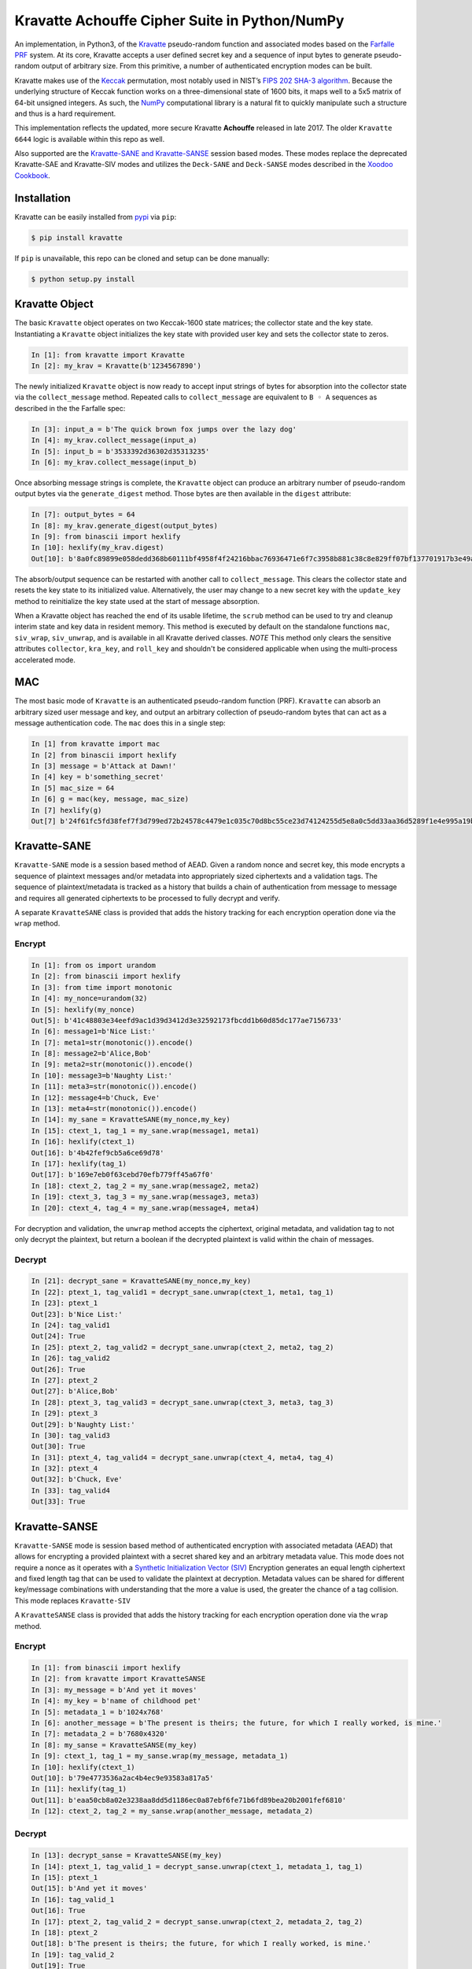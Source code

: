 Kravatte Achouffe Cipher Suite in Python/NumPy
==============================================

An implementation, in Python3, of the
`Kravatte <https://keccak.team/kravatte.html>`__ pseudo-random function
and associated modes based on the `Farfalle
PRF <https://eprint.iacr.org/2016/1188.pdf>`__ system. At its core,
Kravatte accepts a user defined secret key and a sequence of input bytes
to generate pseudo-random output of arbitrary size. From this primitive, a 
number of authenticated encryption modes can be built.

Kravatte makes use of the
`Keccak <https://keccak.team/files/Keccak-reference-3.0.pdf>`__
permutation, most notably used in NIST’s `FIPS 202 SHA-3
algorithm <https://nvlpubs.nist.gov/nistpubs/FIPS/NIST.FIPS.202.pdf>`__.
Because the underlying structure of Keccak function works on a
three-dimensional state of 1600 bits, it maps well to a 5x5 matrix of
64-bit unsigned integers. As such, the `NumPy <http://www.numpy.org>`__
computational library is a natural fit to quickly manipulate such a
structure and thus is a hard requirement.

This implementation reflects the updated, more secure Kravatte
**Achouffe** released in late 2017. The older ``Kravatte 6644`` logic is
available within this repo as well.

Also supported are the `Kravatte-SANE and Kravatte-SANSE  <https://eprint.iacr.org/2018/1012.pdf>`__
session based modes. These modes replace the deprecated Kravatte-SAE and Kravatte-SIV modes and 
utilizes the ``Deck-SANE`` and ``Deck-SANSE`` modes described in the `Xoodoo Cookbook <https://eprint.iacr.org/2018/767.pdf>`__.

Installation
------------
Kravatte can be easily installed from `pypi <https://pypi.org/project/kravatte/>`__ via ``pip``:

.. code:: bash

    $ pip install kravatte

If ``pip`` is unavailable, this repo can be cloned and setup can be done manually:

.. code:: bash

    $ python setup.py install


Kravatte Object
---------------

The basic ``Kravatte`` object operates on two Keccak-1600 state matrices;
the collector state and the key state. Instantiating a ``Kravatte`` object
initializes the key state with provided user key and sets the collector
state to zeros.

.. code:: python

    In [1]: from kravatte import Kravatte
    In [2]: my_krav = Kravatte(b'1234567890')

The newly initialized ``Kravatte`` object is now ready to accept input
strings of bytes for absorption into the collector state via the
``collect_message`` method. Repeated calls to ``collect_message`` are
equivalent to ``B ◦ A`` sequences as described in the the Farfalle
spec:

.. code:: python

    In [3]: input_a = b'The quick brown fox jumps over the lazy dog'
    In [4]: my_krav.collect_message(input_a)
    In [5]: input_b = b'3533392d36302d35313235'
    In [6]: my_krav.collect_message(input_b)

Once absorbing message strings is complete, the ``Kravatte`` object can
produce an arbitrary number of pseudo-random output bytes via the
``generate_digest`` method. Those bytes are then available in the
``digest`` attribute:

.. code:: python

    In [7]: output_bytes = 64
    In [8]: my_krav.generate_digest(output_bytes)
    In [9]: from binascii import hexlify
    In [10]: hexlify(my_krav.digest)
    Out[10]: b'8a0fc89899e058dedd368b60111bf4958f4f24216bbac76936471e6f7c3958b881c38c8e829ff07bf137701917b3e49ab392e93f3b2abfc714f90c0ca023124d'

The absorb/output sequence can be restarted with another call to
``collect_message``. This clears the collector state and resets the key
state to its initialized value. Alternatively, the user may change to a
new secret key with the ``update_key`` method to reinitialize the key
state used at the start of message absorption.

When a Kravatte object has reached the end of its usable lifetime, the ``scrub`` method
can be used to try and cleanup interim state and key data in resident memory. This method is executed by default
on the standalone functions ``mac``, ``siv_wrap``, ``siv_unwrap``, and is available in all Kravatte derived classes.
*NOTE* This method only clears the sensitive attributes ``collector``, ``kra_key``, and ``roll_key`` and shouldn't be
considered applicable when using the multi-process accelerated mode.

MAC
---

The most basic mode of ``Kravatte`` is an authenticated pseudo-random
function (PRF). ``Kravatte`` can absorb an arbitrary sized user message and
key, and output an arbitrary collection of pseudo-random bytes that can
act as a message authentication code. The ``mac`` does this in a single step:

.. code:: python

    In [1] from kravatte import mac
    In [2] from binascii import hexlify
    In [3] message = b'Attack at Dawn!'
    In [4] key = b'something_secret'
    In [5] mac_size = 64
    In [6] g = mac(key, message, mac_size)
    In [7] hexlify(g)
    Out[7] b'24f61fc5fd38fef7f3d799ed72b24578c4479e1c035c70d8bc55ce23d74124255d5e8a0c5dd33aa36d5289f1e4e995a19be804d97bb338fa875e01e3c2d2dd51'


Kravatte-SANE
-------------

``Kravatte-SANE`` mode is a session based method of AEAD. Given a random
nonce and secret key, this mode encrypts a sequence of plaintext
messages and/or metadata into appropriately sized ciphertexts and a validation
tags. The sequence of plaintext/metadata is tracked as a history that
builds a chain of authentication from message to message and requires
all generated ciphertexts to be processed to fully decrypt and verify.

A separate ``KravatteSANE`` class is provided that adds the history
tracking for each encryption operation done via the ``wrap`` method.

Encrypt
~~~~~~~

.. code:: python

    In [1]: from os import urandom
    In [2]: from binascii import hexlify
    In [3]: from time import monotonic
    In [4]: my_nonce=urandom(32)
    In [5]: hexlify(my_nonce)
    Out[5]: b'41c48803e34eefd9ac1d39d3412d3e32592173fbcdd1b60d85dc177ae7156733'
    In [6]: message1=b'Nice List:'
    In [7]: meta1=str(monotonic()).encode()
    In [8]: message2=b'Alice,Bob'
    In [9]: meta2=str(monotonic()).encode()
    In [10]: message3=b'Naughty List:'
    In [11]: meta3=str(monotonic()).encode()
    In [12]: message4=b'Chuck, Eve'
    In [13]: meta4=str(monotonic()).encode()
    In [14]: my_sane = KravatteSANE(my_nonce,my_key)
    In [15]: ctext_1, tag_1 = my_sane.wrap(message1, meta1)
    In [16]: hexlify(ctext_1)
    Out[16]: b'4b42fef9cb5a6ce69d78'
    In [17]: hexlify(tag_1)
    Out[17]: b'169e7eb0f63cebd70efb779ff45a67f0'
    In [18]: ctext_2, tag_2 = my_sane.wrap(message2, meta2)
    In [19]: ctext_3, tag_3 = my_sane.wrap(message3, meta3)
    In [20]: ctext_4, tag_4 = my_sane.wrap(message4, meta4)

For decryption and validation, the ``unwrap`` method accepts the
ciphertext, original metadata, and validation tag to not only decrypt
the plaintext, but return a boolean if the decrypted plaintext is valid
within the chain of messages.

Decrypt
~~~~~~~

.. code:: python

    In [21]: decrypt_sane = KravatteSANE(my_nonce,my_key)
    In [22]: ptext_1, tag_valid1 = decrypt_sane.unwrap(ctext_1, meta1, tag_1)
    In [23]: ptext_1
    Out[23]: b'Nice List:'
    In [24]: tag_valid1
    Out[24]: True
    In [25]: ptext_2, tag_valid2 = decrypt_sane.unwrap(ctext_2, meta2, tag_2)
    In [26]: tag_valid2
    Out[26]: True
    In [27]: ptext_2
    Out[27]: b'Alice,Bob'
    In [28]: ptext_3, tag_valid3 = decrypt_sane.unwrap(ctext_3, meta3, tag_3)
    In [29]: ptext_3
    Out[29]: b'Naughty List:'
    In [30]: tag_valid3
    Out[30]: True
    In [31]: ptext_4, tag_valid4 = decrypt_sane.unwrap(ctext_4, meta4, tag_4)
    In [32]: ptext_4
    Out[32]: b'Chuck, Eve'
    In [33]: tag_valid4
    Out[33]: True


Kravatte-SANSE
--------------

``Kravatte-SANSE`` mode is session based method of authenticated encryption with
associated metadata (AEAD) that allows for encrypting a provided
plaintext with a secret shared key and an arbitrary metadata value.
This mode does not require a nonce as it operates with a 
`Synthetic Initialization Vector (SIV) <https://tools.ietf.org/html/rfc5297>`__
Encryption generates an equal length ciphertext and fixed length tag
that can be used to validate the plaintext at decryption. Metadata
values can be shared for different key/message combinations with
understanding that the more a value is used, the greater the chance of a
tag collision. This mode replaces ``Kravatte-SIV``

A ``KravatteSANSE`` class is provided that adds the history
tracking for each encryption operation done via the ``wrap`` method.

Encrypt
~~~~~~~

.. code:: python

    In [1]: from binascii import hexlify
    In [2]: from kravatte import KravatteSANSE
    In [3]: my_message = b'And yet it moves'
    In [4]: my_key = b'name of childhood pet'
    In [5]: metadata_1 = b'1024x768'
    In [6]: another_message = b'The present is theirs; the future, for which I really worked, is mine.'
    In [7]: metadata_2 = b'7680x4320'
    In [8]: my_sanse = KravatteSANSE(my_key)
    In [9]: ctext_1, tag_1 = my_sanse.wrap(my_message, metadata_1)
    In [10]: hexlify(ctext_1)
    Out[10]: b'79e4773536a2ac4b4ec9e93583a817a5'
    In [11]: hexlify(tag_1)
    Out[11]: b'eaa50cb8a02e3238aa8dd5d1186ec0a87ebf6fe71b6fd89bea20b2001fef6810'
    In [12]: ctext_2, tag_2 = my_sanse.wrap(another_message, metadata_2)

Decrypt
~~~~~~~

.. code:: python

    In [13]: decrypt_sanse = KravatteSANSE(my_key)
    In [14]: ptext_1, tag_valid_1 = decrypt_sanse.unwrap(ctext_1, metadata_1, tag_1)
    In [15]: ptext_1
    Out[15]: b'And yet it moves'
    In [16]: tag_valid_1
    Out[16]: True
    In [17]: ptext_2, tag_valid_2 = decrypt_sanse.unwrap(ctext_2, metadata_2, tag_2)
    In [18]: ptext_2
    Out[18]: b'The present is theirs; the future, for which I really worked, is mine.'
    In [19]: tag_valid_2
    Out[19]: True


KravatteWBC
-----------

Kravatte Wide Block Cipher mode is a symmetric block cipher mode where the user can specify
the size of the block, an arbitrary ``tweak`` value input, and arbitrary secret key. The ``KravatteWBC``
object, once initialized, can encrypt/decrypt messages of the given block size (or smaller). ``KravatteWBC``
splits messages into left and right components and uses a 4-stage Feistel sequence to encrypt/decrypt.

Encrypt and Decrypt
~~~~~~~~~~~~~~~~~~~

.. code:: python

    In [1]: from kravatte import KravatteWBC
    In [2]: block_size = 64
    In [3]: my_tweak = b'tweak can be anything'
    In [4]: my_key = b'\x00' * 24
    In [5]: my_wbc = KravatteWBC(block_size, my_tweak, my_key)
    In [6]: c_block = my_wbc.encrypt(b'This is some random 64-byte text string to use in this example!!')
    In [7]: from binascii import hexlify
    In [8]: hexlify(c_block)
    Out[8]: b'2368fae1271e5c784537df331586d5d4daeeb34a6fe4ebea03cc1df7f9c0d79fcc709a9ff2199514f431da685e27658dbf6c5afed11ce5c8172f7615c19db1b9'
    In [9]: my_wbc.decrypt(c_block)
    Out[9]: b'This is some random 64-byte text string to use in this example!!'


KravatteWBC-AE
--------------

``KravatteWBC-AE`` is a variant of ``KravatteWBC`` that extends the desired block size by 16 bytes and 
embeds authentication data. The tweak is replaced with arbitrary associated metadata. When the 
block is decrypted it is also validated as being encrypted with same secret key.

Encrypt and Decrypt
~~~~~~~~~~~~~~~~~~~

.. code:: python

    In [1]: from datetime import datetime
    In [2]: from binascii import hexlify
    In [3]: my_key = b"Doesn't look like anything to me"
    In [4]: metadata = str(datetime.now()).encode()
    In [5]: message = b'These violent delights have violent ends'
    In [6]: len(message)
    Out[6]: 40
    In [7]: my_WBC_AE = KravatteWBC_AE(40, my_key)
    In [8]: ctext_ae = my_WBC_AE.wrap(message, metadata)
    In [9]: len(ctext_ae)
    Out[9]: 56
    In [10]: hexlify(ctext_ae)
    Out[10]: b'388623f7a7d3c044cda574063b4ff16edbdfc95cb449f335a1c5ad5ed37897aa2470f3575825a55df04cc1dab34b4feb03aa6d35f6190d62'
    In [11]: plaintext, validated = my_WBC_AE.unwrap(ctext_ae, metadata)
    In [12]: plaintext
    Out[12]: b'These violent delights have violent ends'
    In [13]: validated
    Out[13]: True


KravatteOracle
--------------

``KravatteOracle`` is a simple pseudo-random number generator built from the ``Kravatte`` PRF primitive. Initialized
with an authentication key, the ``KravatteOracle`` object absorbs an arbitrarily sized seed value into the
collector state. From there, streams of random bytes can be generated on demand via the ``random`` method.
The generator can be re-seeded at any point with the ``seed_generator`` method.

Generate Random Numbers
~~~~~~~~~~~~~~~~~~~~~~~

.. code:: python

    In [1]: my_psrng = KravatteOracle(my_seed, my_key)
    In [2]: my_key = b'1234'
    In [3]: my_seed = b'watermelon'
    In [4]: my_psrng = KravatteOracle(my_seed, my_key)
    In [5]: random_bytes = my_psrng.random(24)
    In [6]: hexlify(random_bytes)
    Out[6]: b'14a42ab5756efe61eae73893570b6736b392d0031a87e36d'
    In [7]: random_bytes = my_psrng.random(42)
    In [8]: hexlify(random_bytes)
    Out[8]: b'77d6308e18d57fb124e75602ced2e863e7de34c69ea57bec47efae84e85d0075c3ebbf7e535ec0fb096f'

Re-seed Generator
~~~~~~~~~~~~~~~~~

.. code:: python

    In [9]: my_psrng.seed_generator(b'apple')
    In [10]: random_bytes = my_psrng.random(18)
    In [11]: hexlify(random_bytes)
    Out[11]: b'3e108c3f627f561943893b6a3184e5b76472'

Kravatte-SIV (Deprecated)
-------------------------

``Kravatte-SIV`` mode is a method of authenticated encryption with
associated metadata (AEAD) that allows for encrypting a provided
plaintext with a secret shared key and an arbitrary metadata value.
Encryption generates an equal length ciphertext and fixed length tag
that can be used to validate the plaintext at decryption. Metadata
values can be shared for different key/message combinations with
understanding that the more a value is used, the greater the chance of a
tag collision. **Deprecated in favor of Kravatte-SANSE**

Encrypt
~~~~~~~

.. code:: python

    In [1] from kravatte import siv_wrap, siv_unwrap
    In [2] from binascii import hexlify
    In [3] from datetime import datetime
    In [4] message = b'Attack at Dawn!'
    In [5] key = b'something_secret'
    In [6] metadata = str(datetime.now()).encode()
    In [7] ciphertext, tag = siv_wrap(key, message, metadata)
    In [8] hexlify(ciphertext)
    Out[8] b'79f7bd89a7cb7af1892ea51c531f4b'
    In [9] hexlify(tag)
    Out[9] b'37c7e11f0c9c744e7c113590fdfba7737cb38b629ef6901df22d6994340e89eas'

Decrypt
~~~~~~~

.. code:: python

    In [10] plaintext, tag_valid = siv_unwrap(key, ciphertext, tag, metadata)
    In [11] plaintext
    Out[11] b'Attack at Dawn!'
    In [12] tag_valid
    Out[12] True

Kravatte-SAE (Deprecated)
-------------------------

``Kravatte-SAE`` mode is a session based method of AEAD. Given a random
nonce and secret key, this mode encrypts a sequence of plaintext
messages and/or metadata into equal size ciphertexts and a validation
tag. The sequence of plaintext/metadata is tracked as a history that
builds a chain of authentication from message to message and requires
all generated ciphertexts to be processed to fully decrypt and verify.
**Deprecated in favor of Kravatte-SANE**

A separate ``KravatteSAE`` class is provided that adds the history
tracking for each encryption operation done via the ``sae_wrap`` method.

Encrypt
~~~~~~~

.. code:: python

    In [1]: from kravatte import KravatteSAE
    In [2]: from datetime import datetime
    In [3]: from binascii import hexlify
    In [4]: message_1 = b'Directions to my house:'
    In [5]: metadata_1 = str(datetime.now()).encode()
    In [6]: message_2 = b'Turn right on main street'
    In [7]: metadata_2 = str(datetime.now()).encode()
    In [8]: message_3 = b'Continue straight for 3500 miles'
    In [9]: metadata_3 = str(datetime.now()).encode()
    In [10]: message_4 = b'You have arrived at your destination'
    In [11]: metadata_4 = str(datetime.now()).encode()
    In [12]: nonce = b'a well chosen random number'
    In [13]: key = b'an even better random number'
    In [14]: KravSAE_wrapper = KravatteSAE(nonce, key)
    In [15]: ciphertext_1, tag_1 = KravSAE_wrapper.sae_wrap(message_1, metadata_1)
    In [16]: hexlify(ciphertext_1)
    Out[16]: b'7b8932a1c3673fcfe752631ef5b867843951514335de61'
    In [17]: hexlify(tag_1)
    Out[17]: b'3384885ca293925cc65a03fa10790420'
    In [18]: ciphertext_2, tag_2 = KravSAE_wrapper.sae_wrap(message_2, metadata_2)
    In [19]: hexlify(ciphertext_2)
    Out[19]: b'ab48882d4339c6def9d5d06f608db5318a87a417566c0b20bd'
    In [20]: hexlify(tag_2)
    Out[20]: b'347f5a152dcc9ccc3c19fa936067c3d2'
    In [21]: ciphertext_3, tag_3 = KravSAE_wrapper.sae_wrap(message_3, metadata_3)
    In [22]: hexlify(ciphertext_3)
    Out[22]: b'bc461f40db74705c10b1400b6a9967dd7164cbf774c196d5b649faf2bd792339'
    In [23]: hexlify(tag_3)
    Out[23]: b'6ba2faee4d2aa5654a054222a049d926'
    In [24]: ciphertext_4, tag_4 = KravSAE_wrapper.sae_wrap(message_4, metadata_4)
    In [25]: hexlify(ciphertext_4)
    Out[25]: b'1f451f51d9882f9f7674c37dace4036efd9efe39d6b58ccdf6b012ef988e4e1f2617479f'
    In [26]: hexlify(tag_4)
    Out[26]: b'5f3511f140b4ea36412c0e4b22d1c218'

For decryption and validation, the ``sae_unwrap`` method accepts the
ciphertext, original metadata, and validation tag to not only decrypt
the plaintext, but return a boolean if the decrypted plaintext is valid
within the chain of messages.

Decrypt
~~~~~~~

.. code:: python

    In [27]: KravSAE_unwrapper = KravatteSAE(nonce, key)
    In [28]: plaintext_1, check_tag_1 = KravSAE_unwrapper.sae_unwrap(ciphertext_1, metadata_1, tag_1)
    In [29]: plaintext_1
    Out[29]: b'Directions to my house:'
    In [30]: check_tag_1
    Out[30]: True
    In [31]: plaintext_2, check_tag_2 = KravSAE_unwrapper.sae_unwrap(ciphertext_2, metadata_2, tag_2)
    In [32]: plaintext_2
    Out[32]: b'Turn right on main street'
    In [33]: check_tag_2
    Out[33]: True
    In [34]: plaintext_3, check_tag_3 = KravSAE_unwrapper.sae_unwrap(ciphertext_3, metadata_3, tag_3)
    In [35]: plaintext_3
    Out[35]: b'Continue straight for 3500 miles'
    In [36]: check_tag_3
    Out[36]: True
    In [37]: plaintext_4, check_tag_4 = KravSAE_unwrapper.sae_unwrap(ciphertext_4, metadata_4, tag_4)
    In [38]: plaintext_4
    Out[38]: b'You have arrived at your destination'
    In [39]: check_tag_4
    Out[39]: True


Multi-Process Performance Mode
---------------------------------
The Farfalle PRF allows for significant parallelism in both the compression and expansion phases when
consuming or generating large numbers of blocks.  We can exploit that fact for increased performance
via Python's `multiprocessing <https://docs.python.org/3.5/library/multiprocessing.html>`__ module.
This allows us to spawn any number of identical worker subprocesses that can consume additional
CPU core resources. Enabling the multi-process mode is done at object creation time for ``Kravatte``,
or any of its operating modes, with the ``workers`` arguments:

.. code:: python

    In [1]: new_kravatte = Kravatte(my_key, workers=8)
    In [2]: my_kra_mac = mac(my_key, my_message, my_output_size, workers=16)
    In [3]: my_wbc = KravatteWBC(block_size, my_tweak, my_key, workers=4)

For optimal performance, the number of workers should match the number of CPU cores reported by
``os.cpu_count``. This is set automatically if ``workers`` is set to 0:

.. code:: python
    
    # Equivalent objects
    In [4]: my_psrng = KravatteOracle(my_seed, my_key, workers=0)
    In [5]: my_psrng = KravatteOracle(my_seed, my_key, workers=os.cpu_count())

Multi-process mode can be explicitly disabled by setting workers to ``None``:

.. code:: python
    
    In [6]: my_psrng = KravatteOracle(my_seed, my_key, workers=None)

There is a non-trivial performance cost associated with generating new Python processes. For small,
generally < 100KB, inputs and outputs, it can be faster to use the single process variant.

For asymmetrically sized workloads, such a generating a MAC on a multi-megabyte input and only
generating a few dozen bytes of output, multiprocessing mode can be explicitly enabled or disabled with the
``mp_input`` and ``mp_output`` arguments. These booleans are available for ``Kravatte`` and all derived classes/functions.

.. code:: python

    # Enable Multiprocessing acceleration only for processing of input bytes
    In [7]: my_psrng = KravatteOracle(my_seed, my_key, workers=16, mp_input=True, mp_output=False)


Testing
-------

A full test suite is available in the ``test/`` dir. Tests can be invoked with pytest:

.. code:: bash

    $ cd path/to/cloned/kravatte/
    $ pytest -xvvv

The same tests are run against the standard codepath and the multiprocess code path utilizing all available
CPU cores. Test vectors were generated using the
`KeccakTools <https://github.com/gvanas/KeccakTools>`__ C++ library available from the Keccak Team

Caveats
-------

-  Being a Python implementation, performance on large files or data
   sets may be inadequate (even with multi-processing enabled).
-  The inputs and outputs of this implementation are limited to byte
   (8-bit) divisible sizes
-  While security was top of mind during development, this
   implementation has not been fully audited for timing attacks, side
   channel attacks or other vulnerabilities. Other bugs not caught by
   the test cases may be present. Use in a production environment is not
   encouraged.

If any of above are of concern, please check out the official
`KeccakTools <https://github.com/gvanas/KeccakTools>`__ and `Keccak Code
Package <https://github.com/gvanas/KeccakCodePackage>`__

Changelog
---------

1.2.0 (2018-12-02) 
~~~~~~~~~~~~~~~~~~

- Add Kravatte-SANE Support [Calvin McCoy]
- Add Kravatte-SANSE Support [Calvin McCoy]
- Refactor tests into seperate classes [Calvin McCoy]

1.1.0 (2018-09-08) 
~~~~~~~~~~~~~~~~~~

- Add TravisCI Testing [Calvin McCoy]
- Add memory scrub functionality. [Calvin McCoy]
- Optimizations to Keccak, expand permutation, and compress permutations [Calvin McCoy]
- Added ability to enable Multi-processing for just input or output [Calvin McCoy]
- Fixed Typos and Added Some Extra Comments [Calvin McCoy]

1.0.0 (2018-05-19)
~~~~~~~~~~~~~~~~~~

- Added Multi-processing mode [Calvin McCoy]
- Cleanup for 1.0 release [Calvin McCoy]

0.9.2 (2018-04-07)
~~~~~~~~~~~~~~~~~~

- Add KravatteOracle pseudo-random generator [Calvin McCoy]
- Add type hinting [Calvin McCoy]
- Fix Typos [Calvin McCoy]

0.9.0 (2018-03-31)
~~~~~~~~~~~~~~~~~~

- General package cleanup and fix typos [Calvin McCoy]


0.8.0 (2018-03-28)
~~~~~~~~~~~~~~~~~~

- Initial Commit [Calvin McCoy]